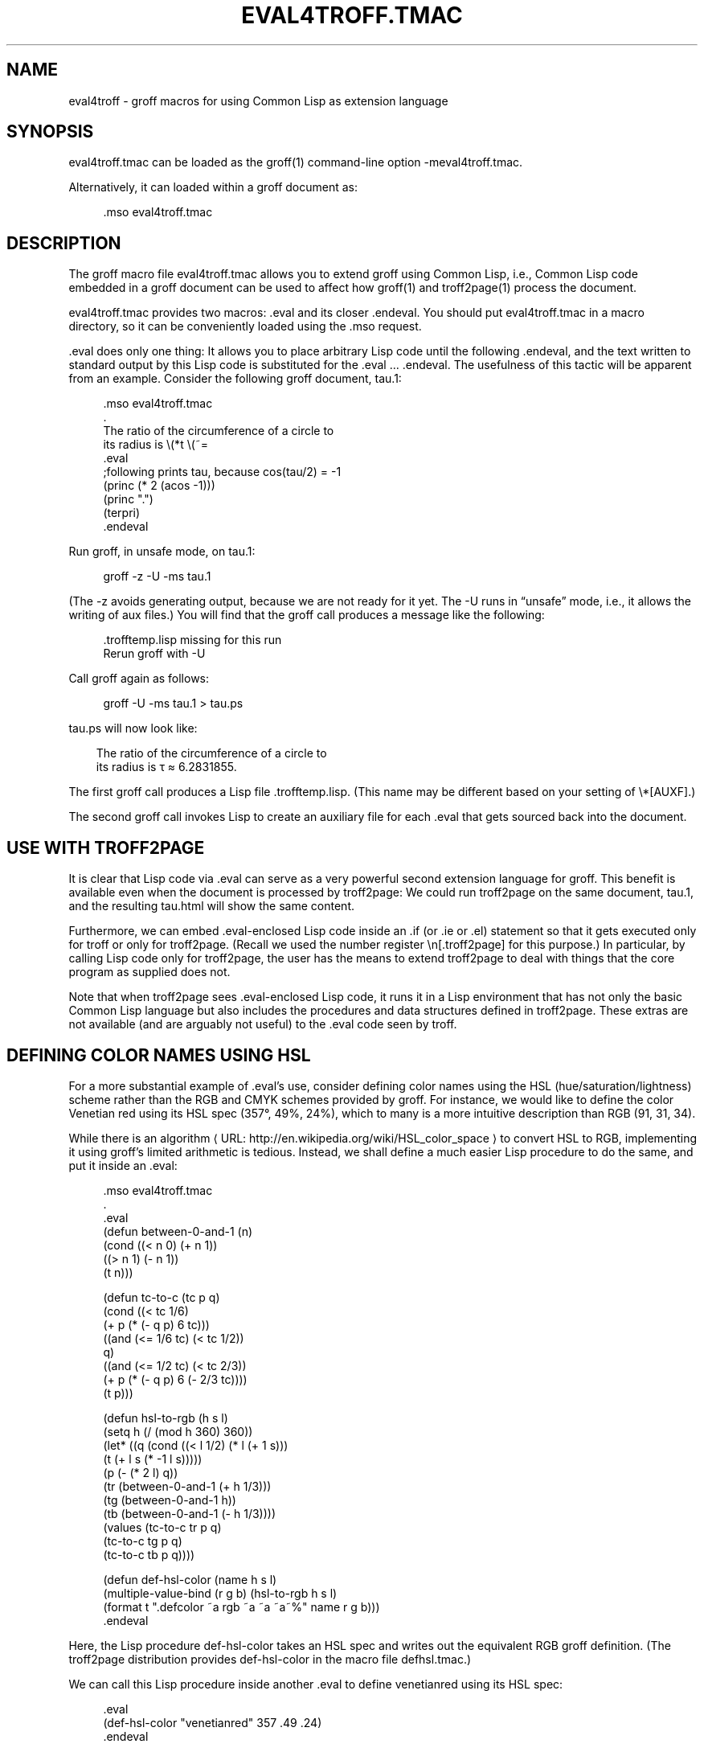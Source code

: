 '\" t
.\"     Title: eval4troff
.\"    Author: [see the "AUTHORS" section]
.\" Generator: Asciidoctor 1.5.4
.\"      Date: 2015-12-28
.\"    Manual: \ \&
.\"    Source: \ \&
.\"  Language: English
.\"
.TH "EVAL4TROFF.TMAC" "7" "2015-12-28" "\ \&" "\ \&"
.ie \n(.g .ds Aq \(aq
.el       .ds Aq '
.ss \n[.ss] 0
.nh
.ad l
.de URL
\\$2 \(laURL: \\$1 \(ra\\$3
..
.if \n[.g] .mso www.tmac
.LINKSTYLE blue R < >
.SH "NAME"
eval4troff \- groff macros for using Common Lisp as extension language
.SH "SYNOPSIS"
.sp
eval4troff.tmac can be loaded as the \f[CR]groff(1)\fP command\-line option
\f[CR]\-meval4troff.tmac\fP.
.sp
Alternatively, it can loaded within a groff document as:
.sp
.if n \{\
.RS 4
.\}
.nf
\&.mso eval4troff.tmac
.fi
.if n \{\
.RE
.\}
.SH "DESCRIPTION"
.sp
The groff macro file \f[CR]eval4troff.tmac\fP allows you to extend groff using
Common Lisp, i.e., Common Lisp code embedded in a groff document can
be used to affect how \f[CR]groff(1)\fP and \f[CR]troff2page(1)\fP process the document.
.sp
\f[CR]eval4troff.tmac\fP provides two macros: \f[CR].eval\fP and its closer
\f[CR].endeval\fP.  You
should put \f[CR]eval4troff.tmac\fP in a macro directory, so it can be
conveniently loaded using the \f[CR].mso\fP request.
.sp
\f[CR].eval\fP does only one thing: It allows you to place arbitrary Lisp code
until the following \f[CR].endeval\fP, and the text written to standard output
by this Lisp code is substituted for the \f[CR].eval\fP ... \f[CR].endeval\fP.  The
usefulness of this tactic will be apparent from an example.  Consider
the following groff document, \f[CR]tau.1\fP:
.sp
.if n \{\
.RS 4
.\}
.nf
\&.mso eval4troff.tmac
\&.
The ratio of the circumference of a circle to
its radius is \(rs(*t \(rs(~=
\&.eval
;following prints tau, because cos(tau/2) = \-1
(princ (* 2 (acos \-1)))
(princ ".")
(terpri)
\&.endeval
.fi
.if n \{\
.RE
.\}
.sp
Run groff, in unsafe mode, on \f[CR]tau.1\fP:
.sp
.if n \{\
.RS 4
.\}
.nf
groff \-z \-U \-ms tau.1
.fi
.if n \{\
.RE
.\}
.sp
(The \f[CR]\-z\fP avoids generating output, because we are not ready for it
yet.  The \f[CR]\-U\fP runs in “unsafe” mode, i.e., it allows the writing of
aux files.)
You will find that the groff call produces a message like
the following:
.sp
.if n \{\
.RS 4
.\}
.nf
\&.trofftemp.lisp missing for this run
Rerun groff with \-U
.fi
.if n \{\
.RE
.\}
.sp
Call groff again as follows:
.sp
.if n \{\
.RS 4
.\}
.nf
groff \-U \-ms tau.1 > tau.ps
.fi
.if n \{\
.RE
.\}
.sp
\f[CR]tau.ps\fP will now look like:
.in +.3i
.ll -.3i
.nf
.sp
The ratio of the circumference of a circle to
its radius is τ ≈ 6.2831855.
.fi
.br
.in
.ll
.sp
The first groff call produces a Lisp file
\f[CR].trofftemp.lisp\fP.
(This name may be different based on
your setting of \f[CR]\(rs*[AUXF]\fP.)
.sp
The second groff
call invokes Lisp to create an auxiliary file for each \f[CR].eval\fP that gets sourced
back into the document.
.SH "USE WITH TROFF2PAGE"
.sp
It is clear that Lisp code via \f[CR].eval\fP can
serve as a very powerful second extension language
for groff.  This benefit is available even when the document
is processed by troff2page:
We could run troff2page on the same document, \f[CR]tau.1\fP, and the
resulting \f[CR]tau.html\fP will show the same content.
.sp
Furthermore, we can embed  \f[CR].eval\fP\-enclosed Lisp code inside an
\f[CR].if\fP (or \f[CR].ie\fP or \f[CR].el\fP) statement so that it gets executed
only for troff or only for troff2page.  (Recall we used the number register
\f[CR]\(rsn[.troff2page]\fP for this purpose.)  In
particular, by calling Lisp code only for troff2page, the
user has the
means to extend troff2page to deal with things that the core
program as supplied does
not.
.sp
Note that when troff2page sees \f[CR].eval\fP\-enclosed Lisp code, it runs it in
a Lisp environment that has not only the basic Common Lisp language but
also includes the procedures and data structures defined in troff2page.
These extras are not available (and are arguably not useful) to the
\f[CR].eval\fP code seen by troff.
.SH "DEFINING COLOR NAMES USING HSL"
.sp
For a more substantial example of \f[CR].eval\fP’s use, consider defining
color names using the HSL (hue/saturation/lightness) scheme rather than the
RGB and CMYK schemes provided by groff.  For instance, we would like to
define the color Venetian red using its HSL spec (357°, 49%,
24%), which to many is a more intuitive description than RGB
(91, 31, 34).
.sp
While there is an
.URL "http://en.wikipedia.org/wiki/HSL_color_space" "algorithm" ""
to convert HSL to RGB,
implementing it using groff’s limited arithmetic is tedious.  Instead, we shall define a
much easier Lisp procedure to do the same, and put it inside an
\f[CR].eval\fP:
.sp
.if n \{\
.RS 4
.\}
.nf
\&.mso eval4troff.tmac
\&.
\&.eval
(defun between\-0\-and\-1 (n)
(cond ((< n 0) (+ n 1))
      ((> n 1) (\- n 1))
      (t n)))
.fi
.if n \{\
.RE
.\}
.sp
.if n \{\
.RS 4
.\}
.nf
(defun tc\-to\-c (tc p q)
(cond ((< tc 1/6)
       (+ p (* (\- q p) 6 tc)))
      ((and (<= 1/6 tc) (< tc 1/2))
       q)
      ((and (<= 1/2 tc) (< tc 2/3))
       (+ p (* (\- q p) 6 (\- 2/3 tc))))
      (t p)))
.fi
.if n \{\
.RE
.\}
.sp
.if n \{\
.RS 4
.\}
.nf
(defun hsl\-to\-rgb (h s l)
(setq h (/ (mod h 360) 360))
(let* ((q (cond ((< l 1/2) (* l (+ 1 s)))
                (t (+ l s (* \-1 l s)))))
       (p (\- (* 2 l) q))
       (tr (between\-0\-and\-1 (+ h 1/3)))
       (tg (between\-0\-and\-1 h))
       (tb (between\-0\-and\-1 (\- h 1/3))))
  (values (tc\-to\-c tr p q)
          (tc\-to\-c tg p q)
          (tc\-to\-c tb p q))))
.fi
.if n \{\
.RE
.\}
.sp
.if n \{\
.RS 4
.\}
.nf
(defun def\-hsl\-color (name h s l)
(multiple\-value\-bind (r g b) (hsl\-to\-rgb h s l)
  (format t ".defcolor ~a rgb ~a ~a ~a~%" name r g b)))
\&.endeval
.fi
.if n \{\
.RE
.\}
.sp
Here, the Lisp procedure \f[CR]def\-hsl\-color\fP takes an HSL spec and
writes out the equivalent RGB groff definition. (The troff2page
distribution provides \f[CR]def\-hsl\-color\fP in the macro file
\f[CR]defhsl.tmac\fP.)
.sp
We can call this Lisp procedure inside another \f[CR].eval\fP to define
\f[CR]venetianred\fP using its HSL spec:
.sp
.if n \{\
.RS 4
.\}
.nf
\&.eval
(def\-hsl\-color "venetianred" 357 .49 .24)
\&.endeval
.fi
.if n \{\
.RE
.\}
.sp
The color name \f[CR]venetianred\fP can now be used like any other groff color name:
.sp
.if n \{\
.RS 4
.\}
.nf
Prismacolor\(aqs burnt ochre pencil is a close match for Derwent\(aqs
\(rsm[venetianred]Venetian red\(rsm[], and either can be used to
emulate the sanguine chalk drawings of the Old Masters.
.fi
.if n \{\
.RE
.\}
.SH "EXTENDING TROFF2PAGE ONLY"
.sp
troff2page treats troff’s \f[CR].ig\fP environment, whenever it uses
\f[CR]##\fP as ender,
as containing Lisp code that can be used to extend troff2page.  This
syntactic overloading of \f[CR].ig ##\fP is an innovation introduced by Oliver
Laumann’s
.URL "http://www\-rn.informatik.uni\-bremen.de/software/unroff" "unroff" "."
.sp
Any Lisp code enclosed within
\f[CR].ig ##\fP ... \f[CR].##\fP will be processed by
troff2page but not by
troff, which treats it as a multiline comment of course.
Note that \f[CR].ig ##\fP does not pipe its stdout back into
the document, as \f[CR].eval\fP does.  This is to maintain the invariant
that as far as output is
concerned, \f[CR].ig ##\fP, like other \f[CR].ig\fPs, is always a
comment.  However, you can add Lisp code within \f[CR].ig ##\fP
to influence how troff2page — but not troff! — processes the rest of the
document.
.sp
For example, let’s define a
\f[CR]\(rs*[url]\fP string register that simply typesets its URL
argument within angle brackets.
.sp
.if n \{\
.RS 4
.\}
.nf
\&.ds url \(rs(la\(rsfC\(rs\$1\(rsfP\(rs(ra
.fi
.if n \{\
.RE
.\}
.sp
This is adequate for the print output.
For troff2page though, we’d like to
re\-define this macro, in Lisp, to create a hyperlink.
We enclose this re\-definition in a \f[CR].ig ##\fP, which not
only allows it to be in Lisp, but also makes it apply only
when troff2page reads it:
.sp
.if n \{\
.RS 4
.\}
.nf
\&.ig ##
(defstring "url"
(lambda (url)
  (concatenate \(aqstring
    (link\-start url)
    url
    (link\-stop))))
\&.##
.fi
.if n \{\
.RE
.\}
.sp
The procedures \f[CR]defstring\fP, \f[CR]link\-start\fP, and
\f[CR]link\-stop\fP are defined in the troff2page code.
.sp
\f[CR].ig ##\fP can be used to specify settings that are relevant only
when troff2page is used on a document, e.g., stylesheet changes.
troff2page uses the output\-port \f[CR]*css\-port*\fP to
write out style information.  The user can also write to this port, e.g.,
.sp
.if n \{\
.RS 4
.\}
.nf
\&.ig ##
(format *css\-port* "
  h1,h2,h3,h4,h5,h6 {
      color: rgb(61,35,39); /* chocolate */
  }
  ")
\&.##
.fi
.if n \{\
.RE
.\}
.sp
This sets the HTML headers with a foreground color of chocolate.
.SH "SYSTEM REQUIREMENTS"
.sp
\f[CR]eval4troff.tmac\fP uses the Common Lisp implementation mentioned in the
shell environment variable \f[CR]LISP\fP, which can currently be set to either
\f[CR]clisp\fP, \f[CR]clozure\fP, \f[CR]cmu\fP, or \f[CR]sbcl\fP: the corresponding Lisp implementations
being \c
.URL "http://clisp.sf.net" "CLISP" ","
.URL "http://ccl.clozure.com" "Clozure CL" ","
.URL "http://cmucl.org" "CMUCL" ","
.URL "http://ecls.sf.net" "ECL" ","
and
.URL "http://sbcl.sf.net" "SBCL" "."
.sp
If \f[CR]LISP\fP is not
set, \f[CR]sbcl\fP is assumed on Linux, \f[CR]clozure\fP on Mac OS X, and
\f[CR]clisp\fP on other
systems.
.SH "AVAILABILITY"
.sp
\f[CR]eval4troff.tmac\fP is included in the troff2page distribution, which is
downloadable from
.URL "http://github.com/ds26gte/troff2page" "" "."
.SH "SEE ALSO"
.sp
groff(1), groff_tmac(5), groff_man(7), groff_ms(7),
troff2page(1),
clisp(1), cmucl(1), ecl(1), lisp(1), sbcl(1)
